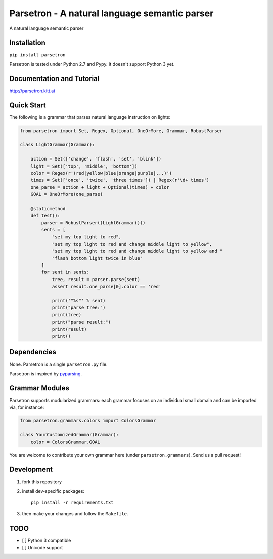 ===============================================
Parsetron -  A natural language semantic parser
===============================================

.. pypi version and download:
    .. image:: https://pypip.in/d/parsetron/badge.png
        :target: https://pypi.python.org/pypi/parsetron

.. image:: https://badge.fury.io/py/parsetron.svg
    :target: http://badge.fury.io/py/parsetron

.. image:: https://travis-ci.org/Kitt-AI/parsetron.svg?branch=develop
    :target: https://travis-ci.org/Kitt-AI/parsetron

.. image:: https://coveralls.io/repos/Kitt-AI/parsetron/badge.svg?branch=develop
    :target: https://coveralls.io/r/Kitt-AI/parsetron?branch=develop

.. image:: https://readthedocs.org/projects/parsetron/badge/?version=latest
    :alt: Documentation Status
    :scale: 100%
    :target: https://readthedocs.org/projects/parsetron/


A natural language semantic parser

Installation
------------

``pip install parsetron``

Parsetron is tested under Python 2.7 and Pypy. It doesn't support Python 3 yet.

Documentation and Tutorial
--------------------------

http://parsetron.kitt.ai

Quick Start
-----------

The following is a grammar that parses natural language instruction on lights:

.. code-block:: python

    from parsetron import Set, Regex, Optional, OneOrMore, Grammar, RobustParser

    class LightGrammar(Grammar):

        action = Set(['change', 'flash', 'set', 'blink'])
        light = Set(['top', 'middle', 'bottom'])
        color = Regex(r'(red|yellow|blue|orange|purple|...)')
        times = Set(['once', 'twice', 'three times']) | Regex(r'\d+ times')
        one_parse = action + light + Optional(times) + color
        GOAL = OneOrMore(one_parse)

        @staticmethod
        def test():
            parser = RobustParser((LightGrammar()))
            sents = [
                "set my top light to red",
                "set my top light to red and change middle light to yellow",
                "set my top light to red and change middle light to yellow and "
                "flash bottom light twice in blue"
            ]
            for sent in sents:
                tree, result = parser.parse(sent)
                assert result.one_parse[0].color == 'red'

                print('"%s"' % sent)
                print("parse tree:")
                print(tree)
                print("parse result:")
                print(result)
                print()


Dependencies
------------

None. Parsetron is a single ``parsetron.py`` file.

Parsetron is inspired by `pyparsing <https://pyparsing.wikispaces.com/>`_.

Grammar Modules
---------------

Parsetron supports modularized grammars: each grammar focuses on an individual
small domain and can be imported via, for instance:

.. code-block:: python

    from parsetron.grammars.colors import ColorsGrammar

    class YourCustomizedGrammar(Grammar):
        color = ColorsGrammar.GOAL


You are welcome to contribute your own grammar here (under
``parsetron.grammars``). Send us a pull request!

Development
-----------

1. fork this repository
2. install dev-specific packages::

       pip install -r requirements.txt

3. then make your changes and follow the ``Makefile``.


TODO
----

- [ ] Python 3 compatible
- [ ] Unicode support

